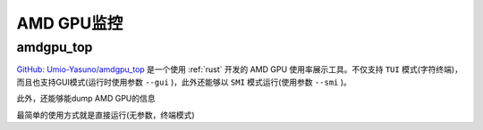 .. _amd_gpu_monitor:

====================
AMD GPU监控
====================

amdgpu_top
===============

`GitHub: Umio-Yasuno/amdgpu_top <https://github.com/Umio-Yasuno/amdgpu_top>`_ 是一个使用 :ref:`rust` 开发的 AMD GPU 使用率展示工具。不仅支持 ``TUI`` 模式(字符终端)，而且也支持GUI模式(运行时使用参数 ``--gui`` )，此外还能够以 ``SMI`` 模式运行(使用参数 ``--smi`` )。

此外，还能够能dump AMD GPU的信息

最简单的使用方式就是直接运行(无参数，终端模式)


